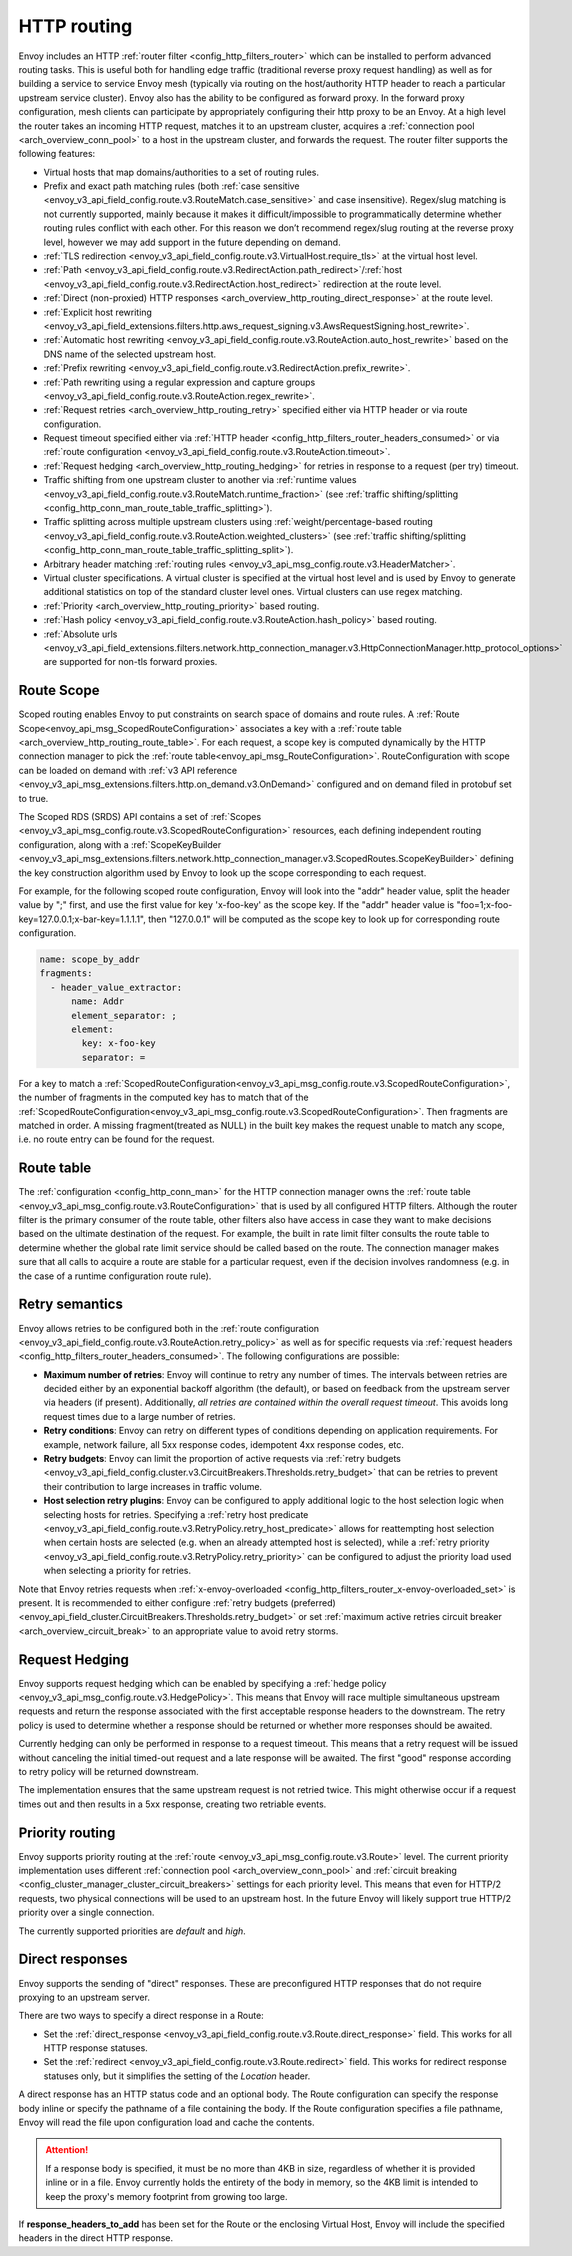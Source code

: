 .. _arch_overview_http_routing:

HTTP routing
============

Envoy includes an HTTP :ref:`router filter <config_http_filters_router>` which can be installed to
perform advanced routing tasks. This is useful both for handling edge traffic (traditional reverse
proxy request handling) as well as for building a service to service Envoy mesh (typically via
routing on the host/authority HTTP header to reach a particular upstream service cluster). Envoy
also has the ability to be configured as forward proxy. In the forward proxy configuration, mesh
clients can participate by appropriately configuring their http proxy to be an Envoy. At a high
level the router takes an incoming HTTP request, matches it to an upstream cluster, acquires a
:ref:`connection pool <arch_overview_conn_pool>` to a host in the upstream cluster, and forwards the
request. The router filter supports the following features:

* Virtual hosts that map domains/authorities to a set of routing rules.
* Prefix and exact path matching rules (both :ref:`case sensitive
  <envoy_v3_api_field_config.route.v3.RouteMatch.case_sensitive>` and case insensitive). Regex/slug
  matching is not currently supported, mainly because it makes it difficult/impossible to
  programmatically determine whether routing rules conflict with each other. For this reason we
  don’t recommend regex/slug routing at the reverse proxy level, however we may add support in the
  future depending on demand.
* :ref:`TLS redirection <envoy_v3_api_field_config.route.v3.VirtualHost.require_tls>` at the virtual host
  level.
* :ref:`Path <envoy_v3_api_field_config.route.v3.RedirectAction.path_redirect>`/:ref:`host
  <envoy_v3_api_field_config.route.v3.RedirectAction.host_redirect>` redirection at the route level.
* :ref:`Direct (non-proxied) HTTP responses <arch_overview_http_routing_direct_response>`
  at the route level.
* :ref:`Explicit host rewriting <envoy_v3_api_field_extensions.filters.http.aws_request_signing.v3.AwsRequestSigning.host_rewrite>`.
* :ref:`Automatic host rewriting <envoy_v3_api_field_config.route.v3.RouteAction.auto_host_rewrite>` based on
  the DNS name of the selected upstream host.
* :ref:`Prefix rewriting <envoy_v3_api_field_config.route.v3.RedirectAction.prefix_rewrite>`.
* :ref:`Path rewriting using a regular expression and capture groups <envoy_v3_api_field_config.route.v3.RouteAction.regex_rewrite>`.
* :ref:`Request retries <arch_overview_http_routing_retry>` specified either via HTTP header or via
  route configuration.
* Request timeout specified either via :ref:`HTTP
  header <config_http_filters_router_headers_consumed>` or via :ref:`route configuration
  <envoy_v3_api_field_config.route.v3.RouteAction.timeout>`.
* :ref:`Request hedging <arch_overview_http_routing_hedging>` for retries in response to a request (per try) timeout.
* Traffic shifting from one upstream cluster to another via :ref:`runtime values
  <envoy_v3_api_field_config.route.v3.RouteMatch.runtime_fraction>` (see :ref:`traffic shifting/splitting
  <config_http_conn_man_route_table_traffic_splitting>`).
* Traffic splitting across multiple upstream clusters using :ref:`weight/percentage-based routing
  <envoy_v3_api_field_config.route.v3.RouteAction.weighted_clusters>` (see :ref:`traffic shifting/splitting
  <config_http_conn_man_route_table_traffic_splitting_split>`).
* Arbitrary header matching :ref:`routing rules <envoy_v3_api_msg_config.route.v3.HeaderMatcher>`.
* Virtual cluster specifications. A virtual cluster is specified at the virtual host level and is
  used by Envoy to generate additional statistics on top of the standard cluster level ones. Virtual
  clusters can use regex matching.
* :ref:`Priority <arch_overview_http_routing_priority>` based routing.
* :ref:`Hash policy <envoy_v3_api_field_config.route.v3.RouteAction.hash_policy>` based routing.
* :ref:`Absolute urls <envoy_v3_api_field_extensions.filters.network.http_connection_manager.v3.HttpConnectionManager.http_protocol_options>` are supported for non-tls forward proxies.

.. _arch_overview_http_routing_route_scope:

Route Scope
-----------

Scoped routing enables Envoy to put constraints on search space of domains and route rules.
A :ref:`Route Scope<envoy_api_msg_ScopedRouteConfiguration>` associates a key with a :ref:`route table <arch_overview_http_routing_route_table>`.
For each request, a scope key is computed dynamically by the HTTP connection manager to pick the :ref:`route table<envoy_api_msg_RouteConfiguration>`.
RouteConfiguration with scope can be loaded on demand with :ref:`v3 API reference <envoy_v3_api_msg_extensions.filters.http.on_demand.v3.OnDemand>` configured and on demand filed in protobuf set to true.

The Scoped RDS (SRDS) API contains a set of :ref:`Scopes <envoy_v3_api_msg_config.route.v3.ScopedRouteConfiguration>` resources, each defining independent routing configuration,
along with a :ref:`ScopeKeyBuilder <envoy_v3_api_msg_extensions.filters.network.http_connection_manager.v3.ScopedRoutes.ScopeKeyBuilder>`
defining the key construction algorithm used by Envoy to look up the scope corresponding to each request. 

For example, for the following scoped route configuration, Envoy will look into the "addr" header value, split the header value by ";" first, and use the first value for key 'x-foo-key' as the scope key.
If the "addr" header value is "foo=1;x-foo-key=127.0.0.1;x-bar-key=1.1.1.1", then "127.0.0.1" will be computed as the scope key to look up for corresponding route configuration.

.. code-block:: yaml

  name: scope_by_addr
  fragments:
    - header_value_extractor:
        name: Addr
        element_separator: ;
        element:
          key: x-foo-key
          separator: =

.. _arch_overview_http_routing_route_table:

For a key to match a :ref:`ScopedRouteConfiguration<envoy_v3_api_msg_config.route.v3.ScopedRouteConfiguration>`, the number of fragments in the computed key has to match that of
the :ref:`ScopedRouteConfiguration<envoy_v3_api_msg_config.route.v3.ScopedRouteConfiguration>`.
Then fragments are matched in order. A missing fragment(treated as NULL) in the built key makes the request unable to match any scope,
i.e. no route entry can be found for the request.

Route table
-----------

The :ref:`configuration <config_http_conn_man>` for the HTTP connection manager owns the :ref:`route
table <envoy_v3_api_msg_config.route.v3.RouteConfiguration>` that is used by all configured HTTP filters. Although the
router filter is the primary consumer of the route table, other filters also have access in case
they want to make decisions based on the ultimate destination of the request. For example, the built
in rate limit filter consults the route table to determine whether the global rate limit service
should be called based on the route. The connection manager makes sure that all calls to acquire a
route are stable for a particular request, even if the decision involves randomness (e.g. in the
case of a runtime configuration route rule).

.. _arch_overview_http_routing_retry:

Retry semantics
---------------

Envoy allows retries to be configured both in the :ref:`route configuration
<envoy_v3_api_field_config.route.v3.RouteAction.retry_policy>` as well as for specific requests via :ref:`request
headers <config_http_filters_router_headers_consumed>`. The following configurations are possible:

* **Maximum number of retries**: Envoy will continue to retry any number of times. The intervals between
  retries are decided either by an exponential backoff algorithm (the default), or based on feedback
  from the upstream server via headers (if present). Additionally, *all retries are contained within the
  overall request timeout*. This avoids long request times due to a large number of retries.
* **Retry conditions**: Envoy can retry on different types of conditions depending on application
  requirements. For example, network failure, all 5xx response codes, idempotent 4xx response codes,
  etc.
* **Retry budgets**: Envoy can limit the proportion of active requests via :ref:`retry budgets <envoy_v3_api_field_config.cluster.v3.CircuitBreakers.Thresholds.retry_budget>` that can be retries to
  prevent their contribution to large increases in traffic volume.
* **Host selection retry plugins**: Envoy can be configured to apply additional logic to the host
  selection logic when selecting hosts for retries. Specifying a
  :ref:`retry host predicate <envoy_v3_api_field_config.route.v3.RetryPolicy.retry_host_predicate>`
  allows for reattempting host selection when certain hosts are selected (e.g. when an already
  attempted host is selected), while a
  :ref:`retry priority <envoy_v3_api_field_config.route.v3.RetryPolicy.retry_priority>` can be
  configured to adjust the priority load used when selecting a priority for retries.

Note that Envoy retries requests when :ref:`x-envoy-overloaded
<config_http_filters_router_x-envoy-overloaded_set>` is present. It is recommended to either configure
:ref:`retry budgets (preferred) <envoy_api_field_cluster.CircuitBreakers.Thresholds.retry_budget>` or set
:ref:`maximum active retries circuit breaker <arch_overview_circuit_break>` to an appropriate value to avoid retry storms.

.. _arch_overview_http_routing_hedging:

Request Hedging
---------------

Envoy supports request hedging which can be enabled by specifying a :ref:`hedge
policy <envoy_v3_api_msg_config.route.v3.HedgePolicy>`. This means that Envoy will race
multiple simultaneous upstream requests and return the response associated with
the first acceptable response headers to the downstream. The retry policy is
used to determine whether a response should be returned or whether more
responses should be awaited.

Currently hedging can only be performed in response to a request timeout. This
means that a retry request will be issued without canceling the initial
timed-out request and a late response will be awaited. The first "good"
response according to retry policy will be returned downstream.

The implementation ensures that the same upstream request is not retried twice.
This might otherwise occur if a request times out and then results in a 5xx
response, creating two retriable events.

.. _arch_overview_http_routing_priority:

Priority routing
----------------

Envoy supports priority routing at the :ref:`route <envoy_v3_api_msg_config.route.v3.Route>` level.
The current priority implementation uses different :ref:`connection pool <arch_overview_conn_pool>`
and :ref:`circuit breaking <config_cluster_manager_cluster_circuit_breakers>` settings for each
priority level. This means that even for HTTP/2 requests, two physical connections will be used to
an upstream host. In the future Envoy will likely support true HTTP/2 priority over a single
connection.

The currently supported priorities are *default* and *high*.

.. _arch_overview_http_routing_direct_response:

Direct responses
----------------

Envoy supports the sending of "direct" responses. These are preconfigured HTTP responses
that do not require proxying to an upstream server.

There are two ways to specify a direct response in a Route:

* Set the :ref:`direct_response <envoy_v3_api_field_config.route.v3.Route.direct_response>` field.
  This works for all HTTP response statuses.
* Set the :ref:`redirect <envoy_v3_api_field_config.route.v3.Route.redirect>` field. This works for
  redirect response statuses only, but it simplifies the setting of the *Location* header.

A direct response has an HTTP status code and an optional body. The Route configuration
can specify the response body inline or specify the pathname of a file containing the
body. If the Route configuration specifies a file pathname, Envoy will read the file
upon configuration load and cache the contents.

.. attention::

   If a response body is specified, it must be no more than 4KB in size, regardless of
   whether it is provided inline or in a file. Envoy currently holds the entirety of the
   body in memory, so the 4KB limit is intended to keep the proxy's memory footprint
   from growing too large.

If **response_headers_to_add** has been set for the Route or the enclosing Virtual Host,
Envoy will include the specified headers in the direct HTTP response.
